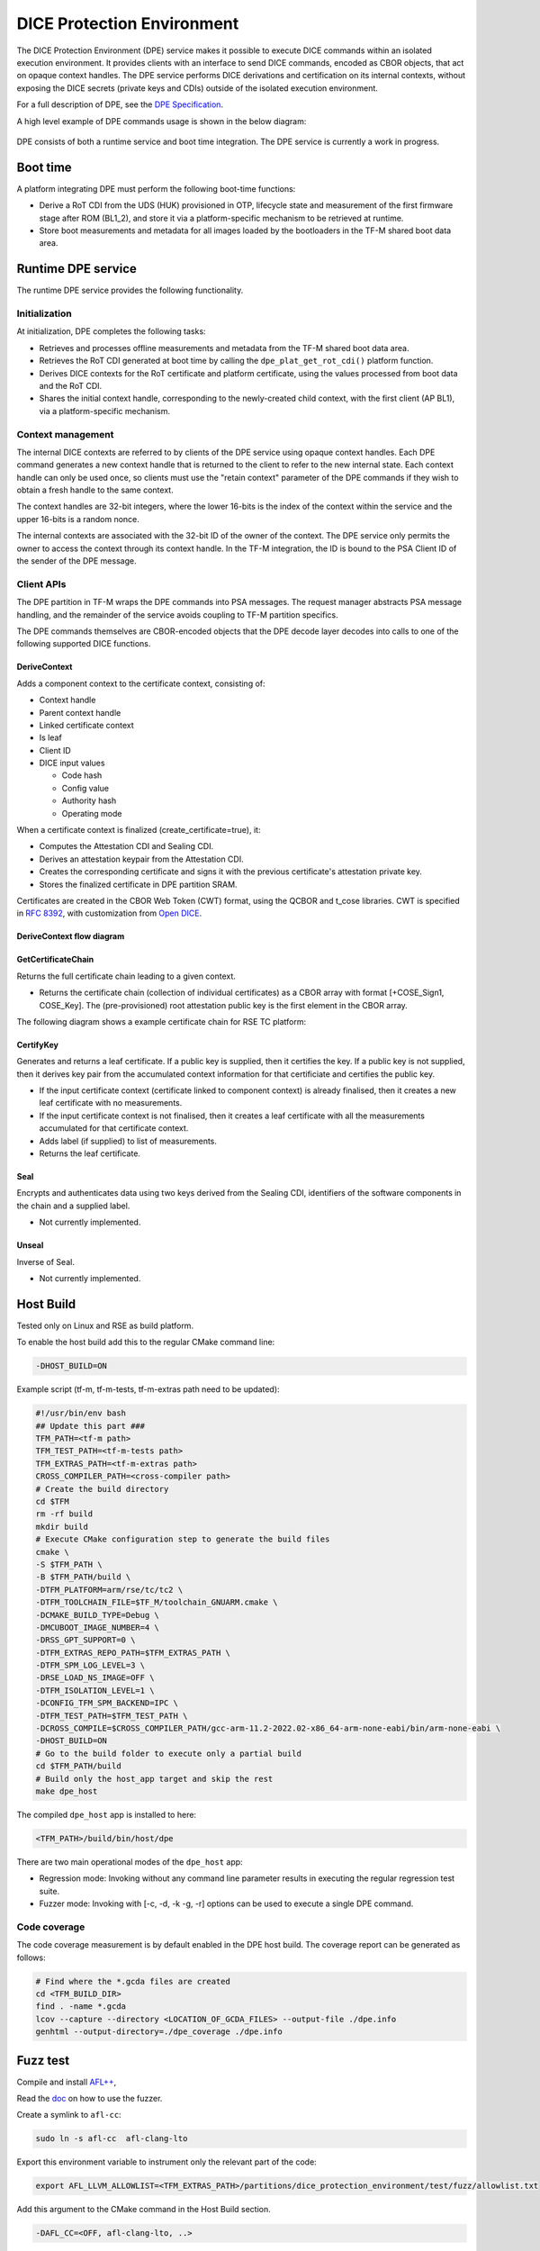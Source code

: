###########################
DICE Protection Environment
###########################

The DICE Protection Environment (DPE) service makes it possible to execute DICE
commands within an isolated execution environment. It provides clients with an
interface to send DICE commands, encoded as CBOR objects, that act on opaque
context handles. The DPE service performs DICE derivations and certification on
its internal contexts, without exposing the DICE secrets (private keys and CDIs)
outside of the isolated execution environment.

For a full description of DPE, see the
`DPE Specification <https://trustedcomputinggroup.org/wp-content/uploads/TCG-DICE-Protection-Environment-Specification_14february2023-1.pdf>`_.

A high level example of DPE commands usage is shown in the below diagram:

.. figure:: dpe_commands_example_usage.svg
  :align: center

DPE consists of both a runtime service and boot time integration. The DPE
service is currently a work in progress.

*********
Boot time
*********

A platform integrating DPE must perform the following boot-time functions:

- Derive a RoT CDI from the UDS (HUK) provisioned in OTP, lifecycle state and
  measurement of the first firmware stage after ROM (BL1_2), and store it via a
  platform-specific mechanism to be retrieved at runtime.

- Store boot measurements and metadata for all images loaded by the bootloaders
  in the TF-M shared boot data area.

*******************
Runtime DPE service
*******************

The runtime DPE service provides the following functionality.

Initialization
==============

At initialization, DPE completes the following tasks:

- Retrieves and processes offline measurements and metadata from the TF-M shared
  boot data area.

- Retrieves the RoT CDI generated at boot time by calling the
  ``dpe_plat_get_rot_cdi()`` platform function.

- Derives DICE contexts for the RoT certificate and platform certificate, using
  the values processed from boot data and the RoT CDI.

- Shares the initial context handle, corresponding to the newly-created child
  context, with the first client (AP BL1), via a platform-specific mechanism.

Context management
==================

The internal DICE contexts are referred to by clients of the DPE service using
opaque context handles. Each DPE command generates a new context handle that is
returned to the client to refer to the new internal state. Each context handle
can only be used once, so clients must use the "retain context" parameter of the
DPE commands if they wish to obtain a fresh handle to the same context.

The context handles are 32-bit integers, where the lower 16-bits is the index of
the context within the service and the upper 16-bits is a random nonce.

The internal contexts are associated with the 32-bit ID of the owner of the
context. The DPE service only permits the owner to access the context through
its context handle. In the TF-M integration, the ID is bound to the PSA Client
ID of the sender of the DPE message.

Client APIs
===========

The DPE partition in TF-M wraps the DPE commands into PSA messages. The request
manager abstracts PSA message handling, and the remainder of the service avoids
coupling to TF-M partition specifics.

The DPE commands themselves are CBOR-encoded objects that the DPE decode layer
decodes into calls to one of the following supported DICE functions.

DeriveContext
-------------

Adds a component context to the certificate context, consisting of:

- Context handle
- Parent context handle
- Linked certificate context
- Is leaf
- Client ID
- DICE input values

  - Code hash
  - Config value
  - Authority hash
  - Operating mode

When a certificate context is finalized (create_certificate=true), it:

- Computes the Attestation CDI and Sealing CDI.

- Derives an attestation keypair from the Attestation CDI.

- Creates the corresponding certificate and signs it with the previous certificate's
  attestation private key.

- Stores the finalized certificate in DPE partition SRAM.

Certificates are created in the CBOR Web Token (CWT) format, using the QCBOR
and t_cose libraries. CWT is specified in
`RFC 8392 <https://www.rfc-editor.org/rfc/rfc8392.html>`_,
with customization from
`Open DICE <https://pigweed.googlesource.com/open-dice/+/refs/heads/main/docs/specification.md#CBOR-UDS-Certificates>`_.

DeriveContext flow diagram
--------------------------

.. figure:: derive_context_flow.svg
  :align: center

GetCertificateChain
-------------------

Returns the full certificate chain leading to a given context.

- Returns the certificate chain (collection of individual certificates) as a
  CBOR array with format [+COSE_Sign1, COSE_Key]. The (pre-provisioned) root
  attestation public key is the first element in the CBOR array.

The following diagram shows a example certificate chain for RSE TC platform:

.. figure:: rse_dice_example_cert_chain.svg
  :align: center

CertifyKey
----------

Generates and returns a leaf certificate. If a public key is supplied,
then it certifies the key. If a public key is not supplied, then it derives key
pair from the accumulated context information for that certificiate and certifies
the public key.

- If the input certificate context (certificate linked to component context) is
  already finalised, then it creates a new leaf certificate with no measurements.

- If the input certificate context is not finalised, then it creates a leaf certificate
  with all the measurements accumulated for that certificate context.

- Adds label (if supplied) to list of measurements.

- Returns the leaf certificate.

Seal
----

Encrypts and authenticates data using two keys derived from the Sealing CDI,
identifiers of the software components in the chain and a supplied label.

- Not currently implemented.

Unseal
------

Inverse of Seal.

- Not currently implemented.

**********
Host Build
**********

Tested only on Linux and RSE as build platform.

To enable the host build add this to the regular CMake command line:

.. code-block:: bash

    -DHOST_BUILD=ON

Example script (tf-m, tf-m-tests, tf-m-extras path need to be updated):

.. code-block:: bash

    #!/usr/bin/env bash
    ## Update this part ###
    TFM_PATH=<tf-m path>
    TFM_TEST_PATH=<tf-m-tests path>
    TFM_EXTRAS_PATH=<tf-m-extras path>
    CROSS_COMPILER_PATH=<cross-compiler path>
    # Create the build directory
    cd $TFM
    rm -rf build
    mkdir build
    # Execute CMake configuration step to generate the build files
    cmake \
    -S $TFM_PATH \
    -B $TFM_PATH/build \
    -DTFM_PLATFORM=arm/rse/tc/tc2 \
    -DTFM_TOOLCHAIN_FILE=$TF_M/toolchain_GNUARM.cmake \
    -DCMAKE_BUILD_TYPE=Debug \
    -DMCUBOOT_IMAGE_NUMBER=4 \
    -DRSS_GPT_SUPPORT=0 \
    -DTFM_EXTRAS_REPO_PATH=$TFM_EXTRAS_PATH \
    -DTFM_SPM_LOG_LEVEL=3 \
    -DRSE_LOAD_NS_IMAGE=OFF \
    -DTFM_ISOLATION_LEVEL=1 \
    -DCONFIG_TFM_SPM_BACKEND=IPC \
    -DTFM_TEST_PATH=$TFM_TEST_PATH \
    -DCROSS_COMPILE=$CROSS_COMPILER_PATH/gcc-arm-11.2-2022.02-x86_64-arm-none-eabi/bin/arm-none-eabi \
    -DHOST_BUILD=ON
    # Go to the build folder to execute only a partial build
    cd $TFM_PATH/build
    # Build only the host_app target and skip the rest
    make dpe_host

The compiled ``dpe_host`` app is installed to here:

.. code-block:: bash

    <TFM_PATH>/build/bin/host/dpe

There are two main operational modes of the ``dpe_host`` app:

- Regression mode: Invoking without any command line parameter results in
  executing the regular regression test suite.
- Fuzzer mode: Invoking with [-c, -d, -k -g, -r] options can be used to execute
  a single DPE command.

Code coverage
=============

The code coverage measurement is by default enabled in the DPE host build. The
coverage report can be generated as follows:

.. code-block:: bash

    # Find where the *.gcda files are created
    cd <TFM_BUILD_DIR>
    find . -name *.gcda
    lcov --capture --directory <LOCATION_OF_GCDA_FILES> --output-file ./dpe.info
    genhtml --output-directory=./dpe_coverage ./dpe.info

*********
Fuzz test
*********

Compile and install `AFL++ <https://github.com/AFLplusplus/AFLplusplus/>`_,

Read the `doc <https://github.com/AFLplusplus/AFLplusplus/blob/stable/docs/fuzzing_in_depth.md>`_
on how to use the fuzzer.

Create a symlink to ``afl-cc``:

.. code-block:: bash

    sudo ln -s afl-cc  afl-clang-lto

Export this environment variable to instrument only the relevant part of the
code:

.. code-block:: bash

    export AFL_LLVM_ALLOWLIST=<TFM_EXTRAS_PATH>/partitions/dice_protection_environment/test/fuzz/allowlist.txt

Add this argument to the CMake command in the Host Build section.

.. code-block:: bash

    -DAFL_CC=<OFF, afl-clang-lto, ..>

Recompile the ``dpe_host`` app with ``afl-cc``.

Execute fuzzing:

.. code-block:: bash

    # Fuzz DeriveContext (dc)
    afl-fuzz -i <TFM_EXTRAS_PATH>/partitions/dice_protection_environment/test/fuzz/input/raw/dc \
    -o <TFM_PATH>/fuzz_out \
    -- <TFM_PATH>/build/bin/host/dpe \
    -d @@
    # Fuzz CertifyKey (ck)
    afl-fuzz -i <TFM_EXTRAS_PATH>/partitions/dice_protection_environment/test/fuzz/input/raw/ck \
    -o <TFM_PATH>/fuzz_out \
    -- <TFM_PATH>/build/bin/host/dpe \
    -k @@
    # Fuzz GetCertificateChain (gcc)
    afl-fuzz -i <TFM_EXTRAS_PATH>/partitions/dice_protection_environment/test/fuzz/input/raw/gcc \
    -o <TFM_PATH>/fuzz_out \
    -- <TFM_PATH>/build/bin/host/dpe \
    -g @@
    # Fuzz CBOR parser (cbor)
    afl-fuzz -i <TFM_EXTRAS_PATH>/partitions/dice_protection_environment/test/fuzz/input/cbor \
    -o <TFM_PATH>/fuzz_out \
    -- <TFM_PATH>/build/bin/host/dpe \
    -c @@

Generate initial input for the fuzzer:

- Raw input means that a simplified subset (buffer related arguments are ignored)
  of the DPE command arguments are provided in a binary format and functions in
  ``<TFM_EXTRAS_PATH>/partitions/dice_protection_environment/test/host/cmd.c``
  turns those into real DPE commands through the DPE client API calls. As a
  result, the CBOR encoding of the commands is proper. The goal in to avoid error
  cases due to CBOR encoding in the command decoder part and be able to test the
  main functionality of the command. The raw binary input files can be generated
  based on these hexdump like files:
  ``<TFM_EXTRAS_PATH>/partitions/dice_protection_environment/test/fuzz/input/raw/*.txt``
  with the following commands:

.. code-block:: bash

    xxd -r dc.txt dc_cmd.bin
    xxd -r ck.txt ck_cmd.bin
    xxd -r gcc.txt gcc_cmd.bin

  Modifying the content of the ``*.txt`` files and generating the binary files
  results in the modification of the DPE command arguments.

  The first byte of the raw data is not strictly related to the DPE command. It
  meants to indicate which hard-coded command sequence to executes before executing
  the actual input. These hard-coded command sequences can be used to build a
  certain state (certificate chain) of the service. They can be found here:
  ``<TFM_EXTRAS_PATH>/partitions/dice_protection_environment/test/dpe_test_data.c``

  DPE command arguments are mostly boolean values. To ensure the normal
  distribution of these in the DPE commands, therefore odd value are converted
  to true and even values to false in the raw input.

- CBOR input means that the input provided through the command line is already a
  proper CBOR encoded DPE command. The input does not go through the DPE client
  API instead it is passed directly to the command parser. When the fuzzer
  modifies the CBOR input it is expected that a lot of CBOR encoding error will
  appear in the input. Therefore this is meant to mainly test the command parser
  part of the DPE service. This type of input is collected so that during the
  regression test the DPE commands are printed to the console and these are
  turned into binary files.


--------------

*Copyright (c) 2023-2024, Arm Limited. All rights reserved.*
